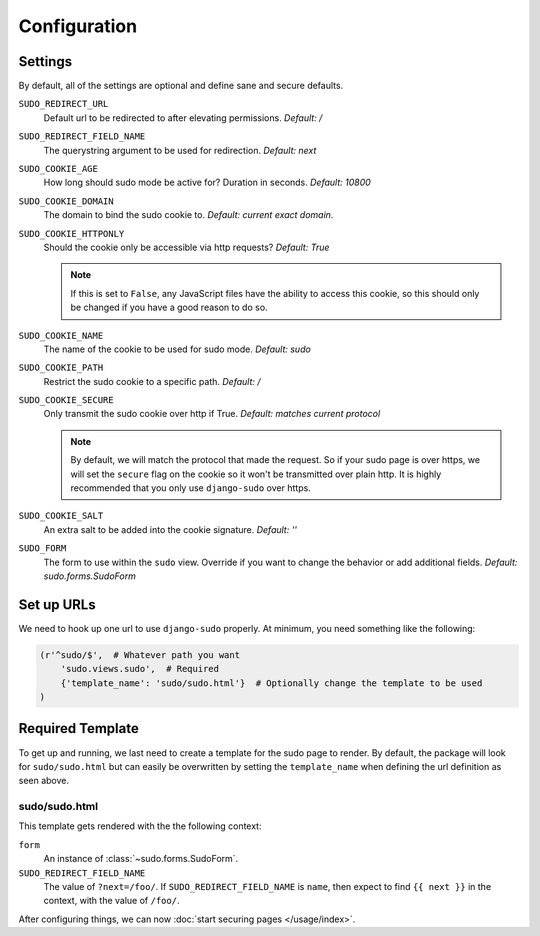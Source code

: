 Configuration
=============

Settings
~~~~~~~~

By default, all of the settings are optional and define sane and secure defaults.

``SUDO_REDIRECT_URL``
    Default url to be redirected to after elevating permissions. *Default: /*

``SUDO_REDIRECT_FIELD_NAME``
    The querystring argument to be used for redirection. *Default: next*

``SUDO_COOKIE_AGE``
    How long should sudo mode be active for? Duration in seconds. *Default: 10800*

``SUDO_COOKIE_DOMAIN``
    The domain to bind the sudo cookie to. *Default: current exact domain*.

``SUDO_COOKIE_HTTPONLY``
    Should the cookie only be accessible via http requests? *Default: True*

    .. note::
        If this is set to ``False``, any JavaScript files have the ability to access this cookie,
        so this should only be changed if you have a good reason to do so.

``SUDO_COOKIE_NAME``
    The name of the cookie to be used for sudo mode. *Default: sudo*

``SUDO_COOKIE_PATH``
    Restrict the sudo cookie to a specific path. *Default: /*

``SUDO_COOKIE_SECURE``
    Only transmit the sudo cookie over http if True. *Default: matches current protocol*

    .. note::
        By default, we will match the protocol that made the request. So if your sudo page is over
        https, we will set the ``secure`` flag on the cookie so it won't be transmitted over plain
        http. It is highly recommended that you only use ``django-sudo`` over https.

``SUDO_COOKIE_SALT``
    An extra salt to be added into the cookie signature. *Default: ''*

``SUDO_FORM``
    The form to use within the ``sudo`` view. Override if you want to change the behavior or add
    additional fields. *Default: sudo.forms.SudoForm*

Set up URLs
~~~~~~~~~~~

We need to hook up one url to use ``django-sudo`` properly. At minimum, you need something like
the following:

.. code-block:: python

    (r'^sudo/$',  # Whatever path you want
        'sudo.views.sudo',  # Required
        {'template_name': 'sudo/sudo.html'}  # Optionally change the template to be used
    )

Required Template
~~~~~~~~~~~~~~~~~

To get up and running, we last need to create a template for the sudo page to render. By default,
the package will look for ``sudo/sudo.html`` but can easily be overwritten by setting the
``template_name`` when defining the url definition as seen above.

sudo/sudo.html
--------------

This template gets rendered with the the following context:

``form``
    An instance of :class:`~sudo.forms.SudoForm`.

``SUDO_REDIRECT_FIELD_NAME``
    The value of ``?next=/foo/``. If ``SUDO_REDIRECT_FIELD_NAME`` is ``name``, then expect to find
    ``{{ next }}`` in the context, with the value of ``/foo/``.


After configuring things, we can now :doc:`start securing pages </usage/index>`.
